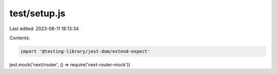 test/setup.js
=============

Last edited: 2023-08-11 18:13:34

Contents:

.. code-block:: js

    import '@testing-library/jest-dom/extend-expect'

jest.mock('next/router', () => require('next-router-mock'))


